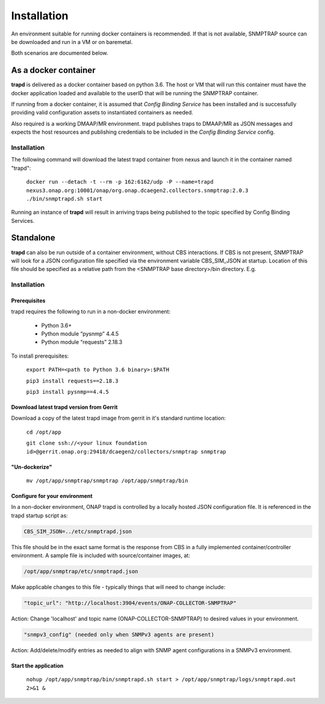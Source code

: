 .. This work is licensed under a Creative Commons Attribution 4.0 International License.
.. http://creativecommons.org/licenses/by/4.0

Installation
============

An environment suitable for running docker containers is recommended.
If that is not available, SNMPTRAP source can be downloaded and run
in a VM or on baremetal.  

Both scenarios are documented below.

As a docker container
---------------------

**trapd** is delivered as a docker container based on python 3.6.  The 
host or VM that will run this container must have the docker application 
loaded and available to the userID that will be running the SNMPTRAP container.

If running from a docker container, it is assumed that *Config
Binding Service* has been installed and is successfully providing valid
configuration assets to instantiated containers as needed.

Also required is a working DMAAP/MR environment.  trapd
publishes traps to DMAAP/MR as JSON messages and expects the host
resources and publishing credentials to be included in the *Config Binding Service* 
config.

Installation
^^^^^^^^^^^^

The following command will download the latest trapd container from
nexus and launch it in the container named "trapd":

    ``docker run --detach -t --rm -p 162:6162/udp -P --name=trapd nexus3.onap.org:10001/onap/org.onap.dcaegen2.collectors.snmptrap:2.0.3 ./bin/snmptrapd.sh start``

Running an instance of **trapd** will result in arriving traps being published
to the topic specified by Config Binding Services.  

Standalone
----------

**trapd** can also be run outside of a container environment, without CBS interactions. 
If CBS is not present, SNMPTRAP will look for a JSON configuration file specified via the
environment variable CBS_SIM_JSON at startup.  Location of this file should be specified
as a relative path from the <SNMPTRAP base directory>/bin directory. E.g.

Installation
^^^^^^^^^^^^

Prerequisites
"""""""""""""

trapd requires the following to run in a non-docker environment:

    - Python 3.6+
    - Python module “pysnmp” 4.4.5
    - Python module “requests” 2.18.3

To install prerequisites:

    ``export PATH=<path to Python 3.6 binary>:$PATH``

    ``pip3 install requests==2.18.3``

    ``pip3 install pysnmp==4.4.5``

Download latest trapd version from Gerrit
"""""""""""""""""""""""""""""""""""""""""

Download a copy of the latest trapd image from gerrit in it's standard runtime location:

    ``cd /opt/app``

    ``git clone ssh://<your linux foundation id>@gerrit.onap.org:29418/dcaegen2/collectors/snmptrap snmptrap``

"Un-dockerize"
""""""""""""""

    ``mv /opt/app/snmptrap/snmptrap /opt/app/snmptrap/bin``

Configure for your environment
""""""""""""""""""""""""""""""

In a non-docker environment, ONAP trapd is controlled by a locally hosted JSON configuration file.  It is 
referenced in the trapd startup script as:

.. code-block:: bash

    CBS_SIM_JSON=../etc/snmptrapd.json


This file should be in the exact same format is the response from CBS in a fully implemented container/controller environment.  A sample file is included with source/container images, at:

.. code-block:: bash

    /opt/app/snmptrap/etc/snmptrapd.json

Make applicable changes to this file - typically things that will need to change include: 

.. code-block:: bash

    "topic_url": "http://localhost:3904/events/ONAP-COLLECTOR-SNMPTRAP"

Action:  Change 'localhost' and topic name (ONAP-COLLECTOR-SNMPTRAP) to desired values in your environment.

.. code-block:: bash

    "snmpv3_config" (needed only when SNMPv3 agents are present)

Action:  Add/delete/modify entries as needed to align with SNMP agent configurations in a SNMPv3 environment.

Start the application
"""""""""""""""""""""

    ``nohup /opt/app/snmptrap/bin/snmptrapd.sh start > /opt/app/snmptrap/logs/snmptrapd.out 2>&1 &``

